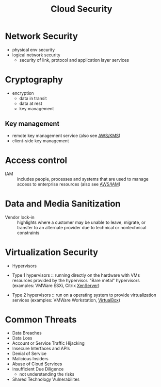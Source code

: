 :PROPERTIES:
:ID:       4a1f1ff3-31f8-4791-a854-b3a71fbd887e
:END:
#+created: 20180808120332439
#+creator: boru
#+modified: 20210919152223128
#+modifier: boru
#+revision: 0
#+filetags: :security:
#+title: Cloud Security
#+tmap.id: 3f2a5e47-18bd-4a4c-b491-272b4f26166a
#+type: text/vnd.tiddlywiki

* Network Security
- physical env security
- logical network security
  - security of link, protocol and application layer services
* Cryptography
- encryption
  - data in transit
  - data at rest
  - key management
** Key management
- remote key management service (also see [[id:e8fc9b18-1674-4358-ad10-10ba8e675469][AWS/KMS]])
- client-side key management
* Access control
- IAM :: includes people, processes and systems that are used to manage access to enterprise resources (also see [[#AWS%2FIAM][AWS/IAM]])
* Data and Media Sanitization
- Vendor lock-in :: highlights where a customer may be unable to leave, migrate, or transfer to an alternate provider due to technical or nontechnical constraints
* Virtualization Security
- Hypervisors

- Type 1 hypervisors :: running directly on the hardware with VMs resources provided by the hypervisor. "Bare metal" hypervisors (examples: VMWare ESXi, Citrix [[#XenServer][XenServer]])
- Type 2 hypervisors :: run on a operating system to provide virtualization services (examples: VMWare Workstation, [[#VirtualBox][VirtualBox]])

* Common Threats
- Data Breaches
- Data Loss
- Account or Service Traffic Hijacking
- Insecure Interfaces and APIs
- Denial of Service
- Malicious Insiders
- Abuse of Cloud Services
- Insufficient Due Diligence
  - not understanding the risks
- Shared Technology Vulnerabilites
